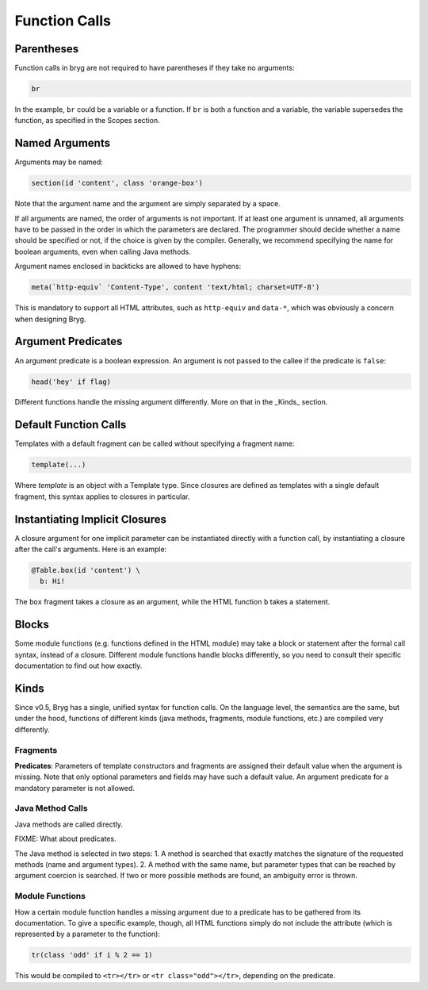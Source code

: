 Function Calls
==============

Parentheses
-----------
Function calls in bryg are not required to have parentheses if they take no arguments:

.. code-block:: bryg

  br

In the example, ``br`` could be a variable or a function. If ``br`` is both a function and a variable, the variable supersedes the function, as specified in the Scopes section.

.. todo::
    This should probably only apply to member functions.


Named Arguments
---------------
Arguments may be named:

.. code-block:: bryg

  section(id 'content', class 'orange-box')

Note that the argument name and the argument are simply separated by a space.

If all arguments are named, the order of arguments is not important. If at least one argument is unnamed, all arguments have to be passed in the order in which the parameters are declared. The programmer should decide whether a name should be specified or not, if the choice is given by the compiler. Generally, we recommend specifying the name for boolean arguments, even when calling Java methods.

Argument names enclosed in backticks are allowed to have hyphens:

.. code-block:: bryg

  meta(`http-equiv` 'Content-Type', content 'text/html; charset=UTF-8')

This is mandatory to support all HTML attributes, such as ``http-equiv`` and ``data-*``, which was obviously a concern when designing Bryg.

.. todo::
  Currently in the grammar, names with hyphens are not required nor allowed to be enclosed in backticks. Make sure to change that.


Argument Predicates
-------------------
An argument predicate is a boolean expression. An argument is not passed to the callee if the predicate is ``false``:

.. code-block:: bryg

  head('hey' if flag)

Different functions handle the missing argument differently. More on that in the _Kinds_ section.


Default Function Calls
----------------------
Templates with a default fragment can be called without specifying a fragment name:

.. code-block:: bryg

  template(...)

Where `template` is an object with a Template type. Since closures are defined as templates with a single default fragment, this syntax applies to closures in particular.


Instantiating Implicit Closures
-------------------------------
A closure argument for one implicit parameter can be instantiated directly with a function call, by instantiating a closure after the call's arguments. Here is an example:

.. code-block:: bryg

  @Table.box(id 'content') \
    b: Hi!

The ``box`` fragment takes a closure as an argument, while the HTML function ``b`` takes a statement.


Blocks
------
Some module functions (e.g. functions defined in the HTML module) may take a block or statement after the formal call syntax, instead of a closure. Different module functions handle blocks differently, so you need to consult their specific documentation to find out how exactly.


Kinds
-----
Since v0.5, Bryg has a single, unified syntax for function calls. On the language level, the semantics are the same, but under the hood, functions of different kinds (java methods, fragments, module functions, etc.) are compiled very differently.

Fragments
~~~~~~~~~
**Predicates**: Parameters of template constructors and fragments are assigned their default value when the argument is missing. Note that only optional parameters and fields may have such a default value. An argument predicate for a mandatory parameter is not allowed.

Java Method Calls
~~~~~~~~~~~~~~~~~
Java methods are called directly.

FIXME: What about predicates.

The Java method is selected in two steps:
1. A method is searched that exactly matches the signature of the requested methods (name and argument types).
2. A method with the same name, but parameter types that can be reached by argument coercion is searched. If two or more possible methods are found, an ambiguity error is thrown.

Module Functions
~~~~~~~~~~~~~~~~~~
How a certain module function handles a missing argument due to a predicate has to be gathered from its documentation. To give a specific example, though, all HTML functions simply do not include the attribute (which is represented by a parameter to the function):

.. code-block:: bryg

  tr(class 'odd' if i % 2 == 1)

This would be compiled to ``<tr></tr>`` or ``<tr class="odd"></tr>``, depending on the predicate.
